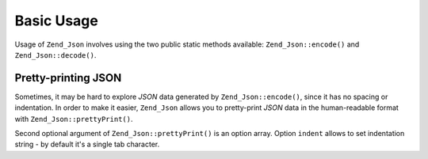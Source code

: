 .. _zend.json.basics:

Basic Usage
===========

Usage of ``Zend_Json`` involves using the two public static methods available: ``Zend_Json::encode()`` and ``Zend_Json::decode()``.

.. code-block:: php
   :linenos:

   // Retrieve a value:
   $phpNative = Zend_Json::decode($encodedValue);

   // Encode it to return to the client:
   $json = Zend_Json::encode($phpNative);

.. _zend.json.basics.prettyprint:

Pretty-printing JSON
--------------------

Sometimes, it may be hard to explore *JSON* data generated by ``Zend_Json::encode()``, since it has no spacing or indentation. In order to make it easier, ``Zend_Json`` allows you to pretty-print *JSON* data in the human-readable format with ``Zend_Json::prettyPrint()``.

.. code-block:: php
   :linenos:

   // Encode it to return to the client:
   $json = Zend_Json::encode($phpNative);
   if($debug) {
       echo Zend_Json::prettyPrint($json, array("indent" => " "));
   }

Second optional argument of ``Zend_Json::prettyPrint()`` is an option array. Option ``indent`` allows to set indentation string - by default it's a single tab character.


